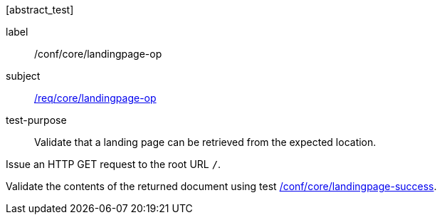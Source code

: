 [[ats_core_landingpage-op]][abstract_test]
====
[%metadata]
label:: /conf/core/landingpage-op
subject:: <<req_core_landingpage-op,/req/core/landingpage-op>>
test-purpose:: Validate that a landing page can be retrieved from the expected location.

[.component,class=test method]
=====
[.component,class=step]
--
Issue an HTTP GET request to the root URL `/`.
--

[.component,class=step]
--
Validate the contents of the returned document using test <<ats_core_landingpage-success,/conf/core/landingpage-success>>.
--
=====
====
